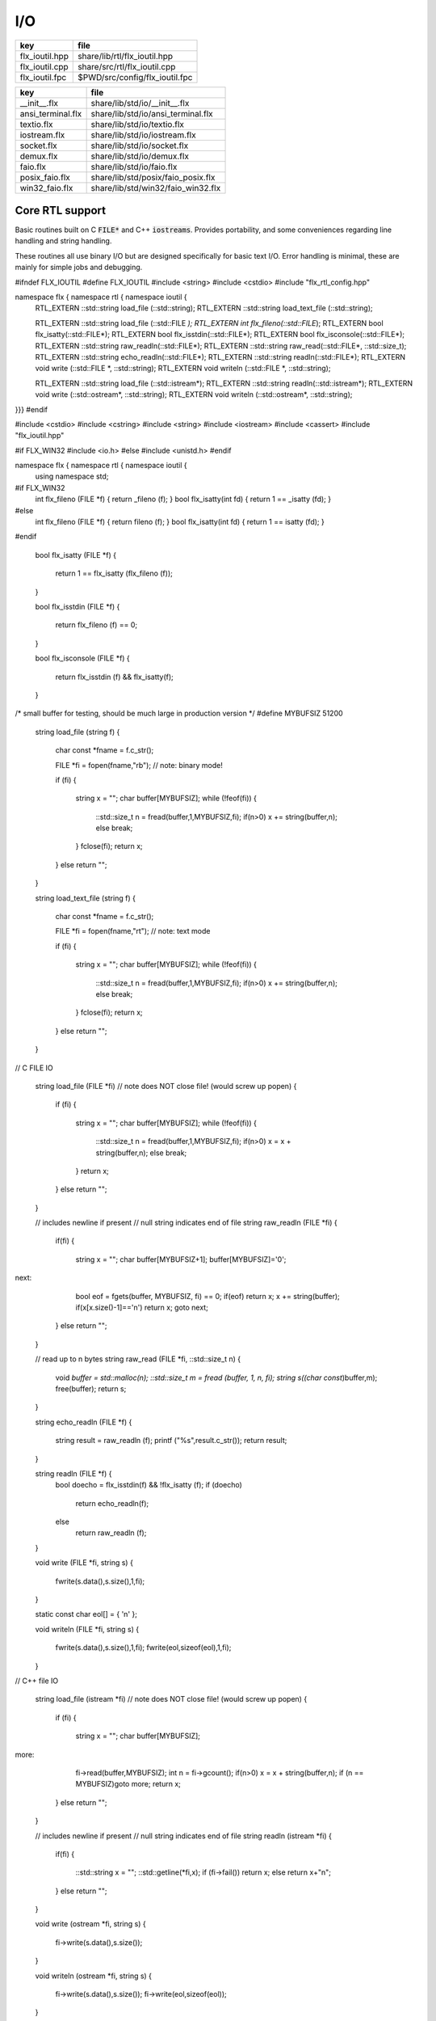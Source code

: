 
===
I/O
===

============== ==============================
key            file                           
============== ==============================
flx_ioutil.hpp share/lib/rtl/flx_ioutil.hpp   
flx_ioutil.cpp share/src/rtl/flx_ioutil.cpp   
flx_ioutil.fpc $PWD/src/config/flx_ioutil.fpc 
============== ==============================

================= ==================================
key               file                               
================= ==================================
__init__.flx      share/lib/std/io/__init__.flx      
ansi_terminal.flx share/lib/std/io/ansi_terminal.flx 
textio.flx        share/lib/std/io/textio.flx        
iostream.flx      share/lib/std/io/iostream.flx      
socket.flx        share/lib/std/io/socket.flx        
demux.flx         share/lib/std/io/demux.flx         
faio.flx          share/lib/std/io/faio.flx          
posix_faio.flx    share/lib/std/posix/faio_posix.flx 
win32_faio.flx    share/lib/std/win32/faio_win32.flx 
================= ==================================


Core RTL support
================

Basic routines built on C  :code:`FILE*` and C++  :code:`iostreams`.
Provides portability, and some conveniences regarding
line handling and string handling.

These routines all use binary I/O but are designed
specifically for basic text I/O. Error handling
is minimal, these are mainly for simple jobs and
debugging.


.. code-block:: cpp

#ifndef FLX_IOUTIL
#define FLX_IOUTIL
#include <string>
#include <cstdio>
#include "flx_rtl_config.hpp"

namespace flx { namespace rtl { namespace ioutil {
  RTL_EXTERN ::std::string load_file (::std::string);
  RTL_EXTERN ::std::string load_text_file (::std::string);

  RTL_EXTERN ::std::string load_file (::std::FILE *);
  RTL_EXTERN int flx_fileno(::std::FILE*);
  RTL_EXTERN bool flx_isatty(::std::FILE*);
  RTL_EXTERN bool flx_isstdin(::std::FILE*);
  RTL_EXTERN bool flx_isconsole(::std::FILE*);
  RTL_EXTERN ::std::string raw_readln(::std::FILE*);
  RTL_EXTERN ::std::string raw_read(::std::FILE*, ::std::size_t);
  RTL_EXTERN ::std::string echo_readln(::std::FILE*);
  RTL_EXTERN ::std::string readln(::std::FILE*);
  RTL_EXTERN void write (::std::FILE *, ::std::string);
  RTL_EXTERN void writeln (::std::FILE *, ::std::string);

  RTL_EXTERN ::std::string load_file (::std::istream*);
  RTL_EXTERN ::std::string readln(::std::istream*);
  RTL_EXTERN void write (::std::ostream*, ::std::string);
  RTL_EXTERN void writeln (::std::ostream*, ::std::string);
}}}
#endif


.. code-block:: cpp


#include <cstdio>
#include <cstring>
#include <string>
#include <iostream>
#include <cassert>
#include "flx_ioutil.hpp"

#if FLX_WIN32
#include <io.h>
#else
#include <unistd.h>
#endif

namespace flx { namespace rtl { namespace ioutil {
  using namespace std;


#if FLX_WIN32
  int flx_fileno (FILE *f) { return _fileno (f); }
  bool flx_isatty(int fd) { return 1 == _isatty (fd); }
#else
  int flx_fileno (FILE *f) { return fileno (f); }
  bool flx_isatty(int fd) { return 1 == isatty (fd); }
#endif

  bool flx_isatty (FILE *f) 
  {
    return 1 == flx_isatty (flx_fileno (f));
  }

  bool flx_isstdin (FILE *f)
  {
    return flx_fileno (f) == 0;
  }

  bool flx_isconsole (FILE *f)
  {
    return flx_isstdin (f) && flx_isatty(f);
  }


/* small buffer for testing, should be much large in production version */
#define MYBUFSIZ 51200

  string load_file (string f)
  {
    char const *fname = f.c_str();

    FILE *fi = fopen(fname,"rb"); // note: binary mode!

    if (fi)
    {
      string x = "";
      char buffer[MYBUFSIZ];
      while (!feof(fi)) {
        ::std::size_t n = fread(buffer,1,MYBUFSIZ,fi);
        if(n>0) x += string(buffer,n);
        else break;
      }
      fclose(fi);
      return x;
    }
    else return "";
  }

  string load_text_file (string f)
  {
    char const *fname = f.c_str();

    FILE *fi = fopen(fname,"rt"); // note: text mode

    if (fi)
    {
      string x = "";
      char buffer[MYBUFSIZ];
      while (!feof(fi)) {
        ::std::size_t n = fread(buffer,1,MYBUFSIZ,fi);
        if(n>0) x += string(buffer,n);
        else break;
      }
      fclose(fi);
      return x;
    }
    else return "";
  }


// C FILE IO

  string load_file (FILE *fi) // note does NOT close file! (would screw up popen)
  {
    if (fi)
    {
      string x = "";
      char buffer[MYBUFSIZ];
      while (!feof(fi)) {
        ::std::size_t n = fread(buffer,1,MYBUFSIZ,fi);
        if(n>0) x = x + string(buffer,n);
        else break;
      }
      return x;
    }
    else return "";
  }

  // includes newline if present
  // null string indicates end of file
  string raw_readln (FILE *fi)
  {
    if(fi)
    {
      string x = "";
      char buffer[MYBUFSIZ+1];
      buffer[MYBUFSIZ]='\0';
next:
      bool eof = fgets(buffer, MYBUFSIZ, fi) == 0;
      if(eof) return x;
      x += string(buffer);
      if(x[x.size()-1]=='\n') return x;
      goto next;
    }
    else return "";
  }

  // read up to n bytes
  string raw_read (FILE *fi, ::std::size_t n)
  {
    void *buffer = std::malloc(n);
    ::std::size_t m = fread (buffer, 1, n, fi);
    string s((char const*)buffer,m);
    free(buffer);
    return s;
  }

  string echo_readln (FILE *f)
  {
    string result = raw_readln (f);
    printf ("%s",result.c_str());
    return result;
  }

  string readln (FILE *f) { 
    bool doecho = flx_isstdin(f) && !flx_isatty (f);
    if (doecho)
       return echo_readln(f);
    else
       return raw_readln (f);
  }

  void write (FILE *fi, string s)
  {
    fwrite(s.data(),s.size(),1,fi);
  }

  static const char eol[] = { '\n' };

  void writeln (FILE *fi, string s)
  {
    fwrite(s.data(),s.size(),1,fi);
    fwrite(eol,sizeof(eol),1,fi);
  }

// C++ file IO

  string load_file (istream *fi) // note does NOT close file! (would screw up popen)
  {
    if (fi)
    {
      string x = "";
      char buffer[MYBUFSIZ];
more:
      fi->read(buffer,MYBUFSIZ);
      int n = fi->gcount();
      if(n>0) x = x + string(buffer,n);
      if (n == MYBUFSIZ)goto more;
      return x;
    }
    else return "";
  }

  // includes newline if present
  // null string indicates end of file
  string readln (istream *fi)
  {
    if(fi)
    {
      ::std::string x = "";
      ::std::getline(*fi,x);
      if (fi->fail()) return x; 
      else return x+"\n";
    }
    else return "";
  }

  void write (ostream *fi, string s)
  {
    fi->write(s.data(),s.size());
  }

  void writeln (ostream *fi, string s)
  {
    fi->write(s.data(),s.size());
    fi->write(eol,sizeof(eol));
  }
}}}


.. code-block:: text

Name: flx_ioutil
Description: I/O support
includes: '"flx_ioutil.hpp"'
Requires: flx


Standard Library Synopsis
=========================


.. code-block:: felix
//[__init__.flx]

include "std/io/textio";
include "std/io/demux";
include "std/io/faio";
include "std/io/socket";
include "std/io/iostream";
include "std/io/ansi_terminal";
include "std/io/filename";
include "std/io/filestat";
include "std/io/directory";
include "std/io/filesystem";


Simple Text I/O
===============


.. code-block:: felix
//[textio.flx]

//$ These classes provide simple I/O for text, primarily intended for
//$ naive use, debugging etc. This is because there is no error
//$ handling. This simplifies usage at the expense of correctness,
//$ and so these routines should not be used in production code.

//$ Abstract input file.
class Input_file[input_file]
{
  //$ Open file for reading.
  virtual gen raw_fopen_input: string -> input_file; 
  virtual gen raw_fopen_input_text: string -> input_file; 

  gen fopen_input_text (f:string) : input_file =
  {
    if Env::getenv "FLX_FILE_MONITOR" != "" call
      eprintln$ "[Open_input_text] " + f
    ;
    return raw_fopen_input_text f;
  }

  gen fopen_input (f:string) : input_file =
  {
    if Env::getenv "FLX_FILE_MONITOR" != "" call
      eprintln$ "[Open_input] " + f
    ;
    return raw_fopen_input f;
  }

  //$ Check if the file was opened correctly.
  virtual gen valid : input_file -> bool;
 
  //$ Close file.
  virtual proc fclose: input_file;

  //$ Load the rest of an open file.
  virtual gen load: input_file -> string;

  //$ Read one line with the trailing end-line mark included.
  //$ Empty string indicates end of file.
  virtual gen readln: input_file -> string;

  // read up to n bytes from file
  virtual gen read: input_file * size -> string;

  //$ Read line excluding end of line marks.
  virtual gen iterator(f:input_file) (): opt[string] => 
    match readln f with
    | "" => None[string]
    | text => text.rstrip.Some
    endmatch
  ;

  /*
  instance Iterable[input_file, string] {
     gen iterator (f:input_file) () => Input_file[input_file]::iterator f ();
  }
  */

  //$ Check for end of file.
  virtual gen feof : input_file -> bool;
}

//$ Abstract output file.
class Output_file[output_file]
{
  //$ Open file for writing.
  virtual gen raw_fopen_output: string -> output_file;
  virtual gen raw_fopen_output_text: string -> output_file;

  //$ Open file for writing in append-only mode.
  virtual gen raw_fopen_append: string -> output_file;
  virtual gen raw_fopen_append_text: string -> output_file;

  gen fopen_output(f:string) : output_file =
  {
    if Env::getenv "FLX_FILE_MONITOR" != "" call
      eprintln$ "[Open_output] " + f
    ;
    return raw_fopen_output f;
  }

  gen fopen_output_text(f:string) : output_file =
  {
    if Env::getenv "FLX_FILE_MONITOR" != "" call
      eprintln$ "[Open_output_text] " + f
    ;
    return raw_fopen_output_text f;
  }

  gen fopen_append(f:string) : output_file =
  {
    if Env::getenv "FLX_FILE_MONITOR" != "" call
      eprintln$ "[Open_append] " + f
    ;
    return raw_fopen_append f;
  }

  gen fopen_output_append_text(f:string) : output_file =
  {
    if Env::getenv "FLX_FILE_MONITOR" != "" call
      eprintln$ "[Open_output_append_text] " + f
    ;
    return raw_fopen_append_text f;
  }

  //$ Check if the file was opened correctly.
  virtual gen valid : output_file -> bool;
 
  //$ Close file.
  virtual proc fclose: output_file;

  //$ Write one line adding the trailing end line mark.
  virtual proc writeln : output_file * string;

  //$ Write a string.
  virtual proc write : output_file * string;

  //$ Write a byte.
  virtual proc write : output_file * utiny;

  //$ Write a char.
  virtual proc write : output_file * char;

  //$ Flush the buffers.
  virtual proc fflush: output_file;

  //$ Save string to file
  proc save (fn:string, d:string) 
  {
    var f = fopen_output fn;
    write$ f,d;
    fclose f;
  }

  // save list of strings to file
  // adds a newline to each string in list
  proc save (fn:string, lines:list[string]) 
  {
    var f = fopen_output fn;
    iter (proc (s:string) { writeln$ f,s; }) lines;
    fclose f;
  }

  //$ Write a space.
  proc space (s:output_file) { write (s, " "); };

  //$ Write end of line mark.
  proc endl (s:output_file) { write (s, "\n"); };

  //$ Write data with conversion using Str::str.
  proc fprint[T with Str[T]] (s:output_file, x:T) { write (s, str x); };

  //$ Write data with conversion using Str::str and end line mark.
  proc fprintln[T with Str[T]] (s:output_file, x:T) { write (s, str x+"\n"); };
}

//$ C standard IO with FILE*.
open class Cstdio {

  //$ C file type.
  type FILE = "FILE*" requires C89_headers::stdio_h;

  pod type ifile = "FILE*" requires C89_headers::stdio_h;
  pod type ofile = "FILE*" requires C89_headers::stdio_h;

  //$ Load file from filename.
  //$ Note: loaded in binary mode not text mode!
  fun raw_load: string -> string = "::flx::rtl::ioutil::load_file($1)"
    requires package "flx_ioutil";

  fun raw_load_text: string -> string = "::flx::rtl::ioutil::load_text_file($1)"
    requires package "flx_ioutil";

  fun load(f:string) : string =
  {
    if Env::getenv "FLX_FILE_MONITOR" != "" call
      eprintln$ "[load] " + f
    ;
    return raw_load f;
  }

  fun load_text(f:string) : string =
  {
    if Env::getenv "FLX_FILE_MONITOR" != "" call
      eprintln$ "[load_text] " + f
    ;
    return raw_load_text f;
  }



  //$ Standard input, can be redirected by flx_run.
  const stdin: ifile = "PTF flx_stdin" requires property "needs_ptf";

  //$ Standard output, can be redirected by flx_run.
  const stdout: ofile = "PTF flx_stdout" requires property "needs_ptf";

  //$ Standard error, can be redirected by flx_run.
  const stderr: ofile = "PTF flx_stderr" requires property "needs_ptf";

  //$ Standard input, redirected by shell.
  const cstdin: ifile = "stdin";

  //$ Standard output, redirected by shell.
  const cstdout: ofile = "stdout";

  //$ Standard error, redirected by shell.
  const cstderr: ofile = "stderr";

  //$ C standard IO as instance of Input_file.
  instance Input_file[ifile] {
    requires package "flx_ioutil";
    gen raw_fopen_input: string -> ifile = 'fopen($1.c_str(),"rb")';
    gen raw_fopen_input_text: string -> ifile = 'fopen($1.c_str(),"r")';
    gen valid : ifile -> bool = "$1!=(FILE*)0";
    proc fclose: ifile = '(void)fclose($1);';
    gen load: ifile -> string = "::flx::rtl::ioutil::load_file($1)";
    gen readln: ifile -> string ="::flx::rtl::ioutil::readln($1)";
    gen read: ifile *size -> string = "::flx::rtl::ioutil::raw_read($1,$2)";
    gen feof : ifile -> bool = "feof($1)";
  }

  //$ C standard IO as instance of Output_file.
  instance Output_file[ofile] {
    requires package "flx_ioutil";
    gen raw_fopen_output: string -> ofile = 'fopen($1.c_str(),"wb")';
    gen raw_fopen_output_text: string -> ofile = 'fopen($1.c_str(),"w")';
    gen raw_fopen_append: string -> ofile = 'fopen($1.c_str(),"ab")';
    gen raw_fopen_append_text: string -> ofile = 'fopen($1.c_str(),"a")';
    gen valid : ofile -> bool = "$1!=(FILE*)0";
    proc fclose: ofile = '(void)fclose($1);';
    proc writeln : ofile * string ="::flx::rtl::ioutil::writeln($1,$2);";
    proc write : ofile * string ="::flx::rtl::ioutil::write($1,$2);";
    proc write : ofile * utiny ="fwrite($2,1,1,$1);";
    proc write : ofile * char ="fwrite($2,1,1,$1);";
    proc fflush: ofile = "fflush($1);";
  }
}

open Input_file[Cstdio::ifile];
// note we cannot open Iterable here because it would cause
// a conflict ;(

open Output_file[Cstdio::ofile];
//$ DEBUG OUTPUT UTIITIES! 
//$ DO NOT REQUIRE THREAD FRAME.
//$ NOT REDIRECTABLE BY DRIVER.
//$ (can be redirected by OS if OS can do it)

//$ Write string to output.
proc print  [T with Str[T]] (x:T) { fprint (cstdout, x); };

//$ Write string to output with end of line. Also does a flush
//$ to improve synchronisation with cstderr.
proc println[T with Str[T]] (x:T) { fprintln (cstdout, x); fflush cstdout; };

//$ Write end of line on output.
proc endl() { endl cstdout; }

//$ Write space on cout.
proc space() { space cstdout; }

//$ flush buffers of cout.
proc fflush() { fflush cstdout; }

//$ Write string to cerr.
proc eprint  [T with Str[T]] (x:T) { fprint (cstderr, x); };

//$ Write string to cerr with end of line.
proc eprintln[T with Str[T]] (x:T) { fprintln (cstderr, x); fflush cstderr; };

//$ Write end of line on cerr.
proc eendl() { endl cstderr; }

//$ Write space on cerr.
proc espace() { space cstderr; }


Ansi Terminal
=============


.. code-block:: felix
//[ansi_terminal.flx]

// Author Mike Maul
//$ #### Color output formatting for Ansi Terminals.
class AnsiTerminal
{
  const cc:char = "(char)27";

  // No colour
  fun  NC_ () => cc + '[0m'; 
  fun  NC_(s:string) => NC_() + s;
  proc NC()     { print$ NC_(""); }
  proc NC(s:string)     { print$ NC_(s); }

  // Blue
  fun blue_() => cc + '[1;34m';
  fun blue_(s:string) => blue_() + s + NC_();
  proc blue()   { print$ blue_(); }
  proc blue(s:string)   { print$ blue_(s); }
  fun BLUE_() => cc + '[1;34;1m';
  fun BLUE_(s:string) => BLUE_() + s + NC_();
  proc BLUE()   { print$ BLUE_(); }
  proc BLUE(s:string)   { print$ BLUE_(s); }

  // Cyan
  fun cyan_() => cc + '[0;36m';
  fun cyan_(s:string) => cyan_()+ s + NC_();
  proc cyan()   { print$ cyan_(); }
  proc cyan(s:string)   { print$ cyan_(s); }
  fun CYAN_() => cc + '[1;36;1m';
  fun CYAN_(s:string) => CYAN_() + s + NC_();
  proc CYAN()   { print$ CYAN_(); }
  proc CYAN(s:string)   { print$ CYAN_(s); }

  // Green
  fun green_() => cc + '[0;32m';
  fun green_(s:string) => green_() + s + NC_();
  proc green()  { print$ green_(); }
  proc green(s:string)   { print$ green_(s); }
  fun GREEN_() => cc + '[1;32;1m';
  fun GREEN_(s:string) => GREEN_() + s + NC_();
  proc GREEN()  { print$ GREEN_(); }
  proc GREEN(s:string)   { println$ GREEN_(s); }

  // Red
  fun red_() => cc + '[0;31m';
  fun red_(s:string) => red_()+ s + NC_();
  proc red()   { print$ red_(); }
  proc red(s:string)   { print$ red_(s); }
  fun RED_() => cc + '[0;31;1m';
  fun RED_(s:string) => red_()+ s + NC_();
  proc RED()   { print$ red_(); }
  proc RED(s:string)   { print$ red_(s); }

  // Yellow
  fun yellow_() => cc + '[0;33m';
  fun yellow_(s:string) => yellow_() + s + NC_();
  proc yellow() { print$ yellow_(); }
  proc yellow(s:string)   { print$ yellow_(s); }
  fun YELLOW_() => cc + '[1;33;1m';
  fun YELLOW_(s:string) => YELLOW_() + s + NC_();
  proc YELLOW() { print$ YELLOW_(); }
  proc YELLOW(s:string)   { print$ YELLOW_(s); }
}



Stream I/O
==========


.. code-block:: felix
//[iostream.flx]

class IOStream {
  requires package "demux";
  requires package "faio";

  open Faio;

  if PLAT_POSIX do
    open Faio_posix;
    typedef fd_t = FileSystem::posix_file;
  else
    open Faio_win32;
    typedef fd_t = Faio_win32::fd_t;
  done

  // ---------------------------------------------------------------------------

  publish "The interface for a readable stream of bytes."
  class IByteStream[T] {
    publish "Read N bytes from the stream into the address."
    virtual proc read: T * &int * address * &bool;
  }

  publish "The interface for a writable stream of bytes."
  class OByteStream[T] {
    publish "Write N bytes from the address into the stream."
    virtual proc write: T * &int * address * &bool;
  }

  publish "The interface for a readable and writable stream of bytes."
  class IOByteStream[T] {
    inherit IByteStream[T];
    inherit OByteStream[T];
  }

  publish "A readable stream that can have it's read channel closed."
  class TerminalIByteStream[T] {
    inherit IByteStream[T];

    publish "Close the input stream."
    virtual proc iclose: T;
  }

  publish "A writable stream that can have it's write channel closed."
  class TerminalOByteStream[T] {
    inherit OByteStream[T];

    publish "Close the output stream."
    virtual proc oclose: T;
  }

  publish "A writable stream that can have it's channels closed."
  class TerminalIOByteStream[T] {
    inherit TerminalIByteStream[T];
    inherit TerminalOByteStream[T];

    publish "Close the stream."
    virtual proc ioclose: T;
  }

  // ---------------------------------------------------------------------------

  union devnull_t = DEVNULL;

  publish "devnull_t"
  instance IByteStream[devnull_t]
  {
    proc read(strm: devnull_t, len: &int, buf: address, eof: &bool) {
      len <- 0;
      eof <- true;
    }
  }

  instance OByteStream[devnull_t]
  {
    proc write(strm: devnull_t, len: &int, buf: address, eof: &bool) {
      eof <- false;
    }
  }

  instance IOByteStream[devnull_t] {}
  instance TerminalIByteStream[devnull_t] { proc iclose (x:devnull_t) {} }
  instance TerminalOByteStream[devnull_t] { proc oclose (x:devnull_t) {} }
  instance TerminalIOByteStream[devnull_t] { proc ioclose (x:devnull_t) {} }

  // ---------------------------------------------------------------------------

  publish "fd_t -- native file handle (disk file)"
  instance IByteStream[fd_t]
  {
    if PLAT_POSIX do
      gen cread: fd_t * int * address -> int = "read($1,$2,$3)";
      proc read(fd: fd_t, len: &int, buf: address, eof: &bool) {
        var oldlen = *len;
        len <- cread(fd, *len, buf);
        eof <- oldlen < *len;
      }
    else
      // int32 = DWORD
      gen ReadFile: fd_t * address * int32 * &int32 -> bool =
        "ReadFile($1,$2,$3,$4,NULL)"
      ;
      proc read(fd: fd_t, len: &int, buf: address, eof: &bool) {
        var oldlen = *len;
        var readin: int32;
        var res = ReadFile(fd, buf, len*.int32, &readin);
        len <- readin.int;
        eof <- res or (oldlen < *len);
      }
    done
  }

  instance OByteStream[fd_t]
  {
    if PLAT_POSIX do
      gen cwrite: fd_t * int * address -> int = "write($1,$2,$3)";
      proc write(fd: fd_t, len: &int, buf: address, eof: &bool) {
        var oldlen = *len;
        len <- cwrite(fd, *len, buf);
        eof <- oldlen < *len;
      }
    else
      // int32 = DWORD
      gen WriteFile: fd_t * address * int32 * &int32 -> bool =
        "WriteFile($1,$2,$3,$4,NULL)"
      ;
      proc write(fd: fd_t, len: &int, buf: address, eof: &bool) {
        var oldlen = *len;
        var written: int32;
        var res = WriteFile(fd, buf, len*.int32, &written);
        len <- written.int;
        eof <- res or (oldlen < *len);
      }
    done
  }

  instance IOByteStream[fd_t] {}

  instance TerminalIByteStream[fd_t]
  {
    proc iclose (fd: fd_t) {
      if PLAT_POSIX do
        C_hack::ignore(FileSystem::close fd);
      else
        CloseFile fd;
      done
    }
  }

  instance TerminalOByteStream[fd_t]
  {
    proc oclose (fd: fd_t) {
      if PLAT_POSIX do
        C_hack::ignore(FileSystem::close fd);
      else
        CloseFile fd;
      done
    }
  }

  instance TerminalIOByteStream[fd_t]
  {
    proc ioclose (fd: fd_t) {
      if PLAT_POSIX do
        C_hack::ignore(FileSystem::close fd);
      else
        CloseFile fd;
      done
    }
  }

  // ---------------------------------------------------------------------------

  publish "Read the input stream to the output stream."
  proc cat[istr,ostr with IByteStream[istr], OByteStream[ostr]] (
    istream: istr,
    ostream: ostr,
    buf: address,
    bufsize: int)
  {
    var reof = false;
    var weof = false;
    var len: int;

    // if we finish input, stop. if output eofs, don't keep hammering on it!
    while not reof and not weof do
      len = bufsize;
      read (istream, &len, buf, &reof);
      write(ostream, &len, buf, &weof);
    done
  }

  publish "Read the input stream to the output stream."
  proc cat[istr,ostr with IByteStream[istr], OByteStream[ostr]] (
    istream: istr,
    ostream: ostr)
  {
    val BUFSIZE = 100000;
    var buf = Memory::malloc(BUFSIZE);

    // that's some nice error checking
    cat (istream, ostream, buf, BUFSIZE);

    Memory::free (buf);
  }

  publish "Read all the input streams to the output stream."
  proc cat[istr,ostr with IByteStream[istr], OByteStream[ostr]] (
    istreams: list[istr],
    ostream: ostr,
    buf: address,
    bufsize: int)
  {
    List::iter (proc (istream:istr) {
      cat (istream, ostream, buf, bufsize);
    }) istreams;
  }

  publish "Compare the results of two streams."
  proc stream_cmp[istr1,istr2 with IByteStream[istr1], IByteStream[istr2]] (
    stream1: istr1,
    stream2: istr2,
    buf1: address,
    buf2: address,
    bufsize: int,
    sign: &int)
  {
    var eof1 = false;
    var eof2 = false;
    var len1: int;
    var len2: int;
    var terminated = false;
    var cmp = 0;

    while cmp == 0 and not terminated do
      len1 = bufsize; read(stream1, &len1, buf1, &eof1);
      len2 = bufsize; read(stream2, &len2, buf2, &eof2);

      len := min(len1, len2);

      // It's very unfortunate that memcmp doesn't return the position of the
      // first non-equality
      cmp = Memory::memcmp(buf1, buf2, size len);

      if cmp == 0 do
        cmp = len1 - len2;
        if cmp == 0 do
          terminated = eof1 and eof2;
          cmp =
            // ugg: false = case 0, true = case 1
            match eof1, eof2 with
            | case 1, case 1 => 0
            | case 0, case 0 => 0
            | case 0, case 1 => 1
            | case 1, case 0 => -1
            endmatch
          ;
        done
      done
    done

    sign <- cmp;
  }


  publish "Compare the results of two streams."
  proc cmp[istr1, istr2 with IByteStream[istr1], IByteStream[istr2]] (
    istream1: istr1,
    istream2: istr2,
    res: &int)
  {
    val BUFSIZE = 100000;
    var buf1 = Memory::malloc(BUFSIZE);
    var buf2 = Memory::malloc(BUFSIZE);
    stream_cmp(istream1, istream2, buf1, buf2, BUFSIZE, res);
    Memory::free(buf1);
    Memory::free(buf2);
  }

  publish "Read the results of a stream back into it's stream."
  proc echo[iostr with IOByteStream[iostr]] (
    iostream: iostr,
    buf: address,
    bufsize: int)
  {
    // echo a = cat a a. that's deep, man.
    cat(iostream, iostream, buf, bufsize);
  }

  publish "Read in from a stream and write to two streams."
  proc tee[istr,ostr with IByteStream[istr], OByteStream[ostr]] (
    istream: istr,
    ostream1: ostr,
    ostream2: ostr)
  {
    var reof  = false;
    var weof1 = false;
    var weof2 = false;
    var len: int;

    val BUFSIZE = 10*1024;
    var buf = Memory::malloc(BUFSIZE);

    // don't hammer!
    while not reof and not weof1 and not weof2 do
      len = BUFSIZE;
      read  (istream,  &len, buf, &reof);
      write (ostream1, &len, buf, &weof1);
      write (ostream2, &len, buf, &weof2);
    done

    Memory::free buf;
  }

  // highly inefficient!
  noinline proc get_line[istr with IByteStream[istr]] (
    istream: istr,
    s: &string)
  {
//println$ "get_line starts";
    var c: char;
    val ac = address (&c);
    var st: string="";
    var finished = false;

    while not finished do
      var len = 1;
      var eof: bool;

//println$ "read 1 byte";
      read(istream, &len, ac, &eof);
//println$ if eof then "EOF" else "not EOF" endif;
//println$ "Char = " + str(ord c) + "='"+str c+"'";
      if eof or c == char '\n' do
        finished = true;
      else
        st += c;
      done
    done
    s <- st;  // pass back result
  }

  proc write_string[ostr with OByteStream[ostr]] (
    ostream: ostr,
    var s: string,
    eof: &bool)
  {
    var slen = s.len.int;
    var a = C_hack::cast[address]$ cstr s;
    write(ostream, &slen, a, eof);
  }
} // class Stream


TCP/IP Sockets
==============

These sockets are ONLY for TCP/IP.

.. code-block:: felix
//[socket.flx]

class Socket_class[socket_t] {
  requires package "demux";

  virtual proc mk_listener: &socket_t * &int * int;
  virtual proc accept: socket_t * &socket_t;
  virtual proc shutdown: socket_t * int;
  virtual proc connect: &socket_t * +char * int * &int;

  inherit IOStream::IByteStream[socket_t];
  inherit IOStream::OByteStream[socket_t];
  inherit IOStream::IOByteStream[socket_t];
  inherit IOStream::TerminalIByteStream[socket_t];
  inherit IOStream::TerminalOByteStream[socket_t];
  inherit IOStream::TerminalIOByteStream[socket_t];
}


Posix sockets
=============


.. code-block:: felix
//[socket.flx]
class PosixSocket
{
  requires package "demux";
  typedef socket_t = Faio_posix::socket_t;
  inherit Socket_class[socket_t];
  instance Socket_class[socket_t]
  {
    proc mk_listener (l:&socket_t, port: &int, qlen:int) =>
      Faio_posix::mk_listener(l, port, qlen)
    ;

    proc accept (l:socket_t, s:&socket_t) =>
      Faio_posix::accept(s, l)  // success or not? error checking
    ;

    proc shutdown(s: socket_t, how: int) =>
      Faio_posix::shutdown(s, how)
    ;

    proc connect(s: &socket_t, addr: +char, port: int, err: &int) =>
        Faio_posix::connect(s, addr, port, err)
    ;

  }

  //
  // socket_t
  //
  instance IOStream::IByteStream[socket_t]
  {
    proc read(s: socket_t, len: &int, buf: address, eof: &bool)
      { Faio_posix::async_read(s, len, buf, eof); }
  }

  instance IOStream::OByteStream[socket_t]
  {
    proc write(s: socket_t, len: &int, buf: address, eof: &bool)
      {
        //println$ "faio/socket.flx: Stream::OByteStream[socket_t]: write(s,"+str (*len)+",buf,"+str(*eof)+") calling async_write ..";
        Faio_posix::async_write(s, len, buf, eof);
        //println$ "faio/socket.flx: Stream::OByteStream[socket_t]: write(s,"+str (*len)+",buf,"+str(*eof)+") called async_write ..";
      }
  }

  instance IOStream::IOByteStream[socket_t] {}

  instance IOStream::TerminalIByteStream[socket_t]
  {
    proc iclose (s:socket_t)
      { Faio_posix::shutdown (s,0); Faio_posix::close s; }
  }

  instance IOStream::TerminalOByteStream[socket_t]
  {
    proc oclose (s:socket_t)
      { Faio_posix::shutdown (s,1); Faio_posix::close s; }
  }

  instance IOStream::TerminalIOByteStream[socket_t]
  {
    proc ioclose (s:socket_t)
      {
        // RF: just close, I don't think any of this stuff is necessary.
        // I think this is an application level problem.
        //fprint (cstderr,q"STREAM:Closing socket $s\n");
        //Faio_posix::shutdown(s,2);
        //Faio::sleep (Faio::sys_clock,5.0);
        /*
        var len = 1; var eof = false; var buf = Memory::malloc(1);
        Faio_posix::async_read(s, &len, buf, &eof);
        fprint (cstderr,q"STREAM:socket $s, eof=$eof\n");
        Faio_posix::shutdown(s,0);
        */
        Faio_posix::close s;
      }
  }
    
}



Windows sockets
===============


.. code-block:: felix
//[socket.flx]
class Win32Socket
{
  requires package "demux";
  typedef socket_t = Faio_win32::socket_t;
  inherit Socket_class[socket_t];
  instance Socket_class[socket_t]
  {
    proc mk_listener (l:&socket_t, port: &int, qlen:int) =>
      Faio_win32::mk_listener(l, port, qlen)
    ;
    proc accept (var l:socket_t, s:&socket_t) 
    {
      var success: bool;
      Faio_win32::mk_socket(s);  // error check?
      Faio_win32::Accept(&success, l, *s);
      if not success do
        fprint (cstdout, "Accept failed! num?\n");
      done
    }

    proc shutdown(s: socket_t, how: int) =>
      Faio_win32::shutdown(s, how)
    ;

    proc connect(s: &socket_t, addr: +char, port: int, err: &int) =>
      Faio_win32::Connect(s, addr, port, err)
    ;

  }

  //
  // socket_t
  //
  instance IOStream::IByteStream[socket_t]
  {
    proc read(s: socket_t, len: &int, buf: address, eof: &bool) =>
      Faio_win32::WSARecv(s, len, buf, eof)
    ;
  }

  instance IOStream::OByteStream[socket_t]
  {
    proc write(s: socket_t, len: &int, buf: address, eof: &bool) =>
      Faio_win32::WSASend(s, len, buf, eof)
    ;
  }

  instance IOStream::IOByteStream[socket_t] {}

  instance IOStream::TerminalIByteStream[socket_t]
  {
    proc iclose (s:socket_t) =>
      Faio_win32::closesocket s
    ;
  }

  instance IOStream::TerminalOByteStream[socket_t]
  {
    proc oclose (s:socket_t) =>
      Faio_win32::closesocket s
    ;
  }

  instance IOStream::TerminalIOByteStream[socket_t]
  {
    proc ioclose (s:socket_t) =>
      Faio_win32::closesocket s
    ;
  }
}


Host sockets
============


.. code-block:: felix
//[socket.flx]

class Socket
{
  if PLAT_WIN32 do
    inherit Win32Socket;
  elif PLAT_POSIX do
     inherit PosixSocket;
  else
     ERROR;
  done
}


Demux: Felix Event notification service
=======================================


.. code-block:: felix
//[demux.flx]

class Demux
{
  type demuxer = "::flx::demux::flx_demuxer_t*"
    requires package "demux"
  ;
  gen mk_sys_demux: 1->demuxer = "::flx::demux::make_std_demuxer()";
  var sys_demux =  mk_sys_demux();
}


Faio: Felix Asynchronous I/O service
====================================


.. code-block:: felix
//[faio.flx]

class Faio {
  requires package "demux";
  requires package "faio";

  open C_hack;

  proc faio_req[t](x:&t) {
    val y : &address = reinterpret[&address] x;
    svc (svc_general y);
  }

  proc get_thread(thread: &fthread) {
      svc (svc_get_fthread thread );
  }

  type sel_param = "flx::demux::sel_param";
  type sel_param_ptr = "flx::demux::sel_param*";

  fun get_bytes_done : sel_param_ptr -> int = '$1->bytes_written';
  proc init_pb : sel_param*address*int
  = '{$1.buffer=(char*)$2;$1.buffer_size=$3;$1.bytes_written=0;}';

  proc calc_eof(pb: sel_param_ptr, len: &int, eof: &bool)
  {
      //println "Calc_eof ..";
      var bytes_done = pb.get_bytes_done;
      //println$ "Bytes done = "+ str bytes_done;
      //println$ "Req len= "+ str (*len);
      eof <- (bytes_done != *len);
      //println$ "Eof = " + str (*eof);
      len <- bytes_done;
      //println$ "Reset len to bytes done ..";
  }

  type sleep_request_t = 'flx::faio::sleep_request' requires package "timer";
  type alarm_clock_t = 'flx::demux::timer_queue*' requires package "timer"; 

  fun mk_alarm_clock: 1 -> alarm_clock_t = '::flx::demux::mk_timer_queue()';
  fun mk_sleep_request: alarm_clock_t * double -> sleep_request_t = '::flx::faio::sleep_request($1,$2)';

  proc sleep(clock: alarm_clock_t, delta: double)
  {
    var sr = mk_sleep_request$ clock,delta;
    faio_req$ &sr;
  }

  // this should be deleted if not used!
  var clock = mk_alarm_clock();
  proc sleep (delta:double) { sleep (clock,delta); }

} // class faio


Posix Faio
==========


.. code-block:: felix
//[posix_faio.flx]

class Faio_posix  {
header faio_posixio_hpp = '#include "faio_posixio.hpp"';
requires package "demux";
requires package "faio";
open C_hack;        // cast, address
open Faio;
open Pthread;
open Demux;
open Posix_headers;

header sockety_h = '#include "demux_sockety.hpp"';  // my socket utils
header '#include "faio_posixio.hpp"';

// ------------ core file and socket definitions ----------------
typedef fd_t = PosixFileSystem::posix_file;

// type of a socket
type socket_t = "int";

// a size type for use in some socket functions
// stupid confused Unix standard!
type socklen_t="socklen_t" requires sockety_h;
ctor socklen_t : int = "$1";
ctor int : socklen_t = "$1";

// A socket address consists of 
// 1. a port number
// 2. an address family indicator
// 3. the encoded address, dependent on the family
//
// We deal only with Internet addresses IPv4 and IPv6,
// indicator AF_INET and AF_INET6
//
// type of socket address protocol family
type sa_family_t = "sa_family_t" requires sys_socket_h;
fun ==: sa_family_t * sa_family_t -> bool = "$1==$2";

type in_port_t = "in_port_t" requires netinet_in_h;

const AF_INET : sa_family_t;
const AF_INET6 : sa_family_t;

// type to allocate on stack to hold any socket address for any protocol
// required for stack allocations
type sockaddr_storage_t = "struct sockaddr_storage" requires sockety_h;
fun ss_family : &sockaddr_storage_t -> sa_family_t = "$1->ss_family";

// type of a socket address
type sockaddr_t = "struct sockaddr" requires sockety_h;
fun sa_family : &sockaddr_t -> sa_family_t = "$1->sa_family";

// cast socket address storage object pointer to socket address pointer
fun sockaddr_p : &sockaddr_storage_t -> &sockaddr_t = "(struct sockaddr*)$1";
axiom inet_family(ss: &sockaddr_storage_t) : ss_family ss == sa_family (sockaddr_p ss);

// --------------------------------------------------------------
// IPv4
// type containing IPv4 internet address
type in_addr_t = "in_addr_t" requires netinet_in_h; // an integer
type struct_in_addr = "struct in_addr";
fun s_addr: struct_in_addr -> in_addr_t = "$1.s_addr";

// type containing encoded port and IPv4 address
type sockaddr_in_t = "struct sockaddr_in" requires sockety_h;
fun sin_family: sockaddr_in_t -> sa_family_t= "$1.sin_family";
fun sin_port : sockaddr_in_t -> in_port_t= "$1.sin_port";
fun sin_addr : sockaddr_in_t -> struct_in_addr = "$1.sin_addr";
fun sin_addr : &sockaddr_in_t -> &struct_in_addr = "&($1->sin_addr)";


// --------------------------------------------------------------
// IPv6
// type containing IPv6 internet address
type struct_in6_addr = "struct in6_addr";
typedef ipv6_addr = uint8^16;
fun s6_addr: struct_in6_addr -> &ipv6_addr = "$1.s6_addr";

// type containing encoded socket address for IPv6
type sockaddr_in6_t = "struct sockaddr_in6" requires sockety_h;
fun sin6_family: sockaddr_in6_t -> sa_family_t= "$1.sin6_family";
fun sin6_port : sockaddr_in6_t -> in_port_t = "$1.sin6_port";
fun sin6_addr : sockaddr_in6_t -> struct_in6_addr = "$1.sin6_addr";
fun sin6_addr : &sockaddr_in6_t -> &struct_in6_addr = "&($1->sin6_addr)";


// convert Internet address to display format.
// $1: Address family
// $2: pointer to the address
// $3: pointer to output buffer
// $4: length of output buffer
fun inet_ntop: sa_family_t * address * +char * socklen_t -> +char requires arpa_inet_h;;
const INET_ADDRSTRLEN : socklen_t requires arpa_inet_h;
const INET6_ADDRSTRLEN : socklen_t requires arpa_inet_h;

// --------------------------------------------------------------

instance Str[FileSystem::posix_file] {
  fun str: FileSystem::posix_file -> string = "::flx::rtl::strutil::str<int>($1)" requires package "flx_strutil";
}

instance Str[socket_t] {
  fun str: socket_t -> string = "::flx::rtl::strutil::str<int>($1)" requires package "flx_strutil";
}

fun getpeername: socket_t * &sockaddr_t * &socklen_t -> int;

fun getpeername (s: socket_t) : string = 
{
  // store for encoded IP address
  var sa:sockaddr_storage_t;
  var paddr : &sockaddr_t = sockaddr_p &sa; // cast

  // length of encoded IP address
  var nsa = C_hack::cast[socklen_t] sizeof[sockaddr_storage_t];

  // get encoded peer address
  var res = getpeername (s,  paddr, &nsa);
  if res == -1 return "";

  var p = C_hack::cast[+char] null[char]; 
  var ips = "";
  var family = ss_family &sa;
  match family with
  | $(AF_INET) =>
    begin
      var buffer = C_hack::cast[+char] (Memory::malloc INET_ADDRSTRLEN.int);
      // cast to IPv4 socket address
      var inet_sockaddr = C_hack::cast[&sockaddr_in_t] paddr;
      // extract pointer to IPv4 internet address
      var p_ipnumber : &struct_in_addr = inet_sockaddr.sin_addr;
      p = inet_ntop
        (
          family, 
          C_hack::cast[address] p_ipnumber, 
          buffer, 
          INET_ADDRSTRLEN
        )
      ;
      if not p.isNULL do ips = str p; done
      Memory::free (C_hack::cast[address] buffer);
    end

  | $(AF_INET6) =>
    begin
      var buffer = C_hack::cast[+char] (Memory::malloc INET6_ADDRSTRLEN.int);
      // cast to IPv6 socket address
      var inet6_sockaddr = C_hack::cast[&sockaddr_in6_t] paddr;
      // extract IPv6 internet address (address of a byte array)
      var p_ip6number : &struct_in6_addr = inet6_sockaddr.sin6_addr;
      p = inet_ntop
        (
          family, 
          C_hack::cast[address] p_ip6number,
          buffer, 
          INET6_ADDRSTRLEN
        )
      ;
      if not p.isNULL do ips = str p; done
      Memory::free (C_hack::cast[address] buffer);
    end

  | _ => ;
  endmatch
  ;
  return ips;

}

proc close: socket_t = 'close($1);' requires Posix_headers::unistd_h;
proc shutdown: socket_t*int = 'shutdown($a);' requires Posix_headers::sys_socket_h;
fun bad_socket : socket_t -> bool = "$1 == -1";


// socketio_request should be renamed to be async_fd_request
type socketio_request = "::flx::faio::socketio_request";

gen mk_socketio_request: demuxer * socket_t*address*int*bool -> socketio_request
    = '::flx::faio::socketio_request($1, $2, (char*)$3, $4, $5)';

fun get_pb: socketio_request -> sel_param_ptr = '&$1.sv.pb';

// read & write differ only by a flag
proc async_rw(fd: socket_t, len: &int, buf: address, eof: &bool, read_flag: bool)
{
    //println$ "faio/flx_faoi_posix.flx: async_rw (s,"+str (*len)+",buf,"+str(*eof)+", "+str read_flag+") calling mk_socketio_req ..";
    var asyncb = mk_socketio_request(sys_demux,fd, buf, *len, read_flag);
    faio_req$ &asyncb;
    //println$ "faio/flx_faoi_posix.flx: async_rw ("+ str fd+", "+str (*len)+",buf,"+str(*eof)+", "+str read_flag+") calculating eof ..";

    calc_eof(asyncb.get_pb, len, eof);
    //println$ "faio/flx_faoi_posix.flx: async_rw (s,"+str (*len)+",buf,"+str(*eof)+", "+str read_flag+") called mk_socketio_req ..";
}

proc async_read(fd: socket_t, len: &int, buf: address,
    eof: &bool)
{
    async_rw(fd, len, buf, eof, true);      // read
}

proc async_write(fd: socket_t, len: &int, buf: address, eof: &bool)
{
    //println$ "faio/flx_faoi_posix.flx: async_write(s,"+str (*len)+",buf,"+str(*eof)+" calling async_rw ..";
    async_rw(fd, len, buf, eof, false);     // write
    //println$ "faio/flx_faoi_posix.flx: async_write(s,"+str (*len)+",buf,"+str(*eof)+" call async_rw ..";
}

// connect!
type async_connect = '::flx::faio::connect_request';

fun mk_async_connect: demuxer * +char *int-> async_connect = '::flx::faio::connect_request($a)';
fun get_socket: async_connect -> socket_t = '$1.s';
fun get_err: async_connect -> int = '$1.socket_err';

// could do multi connects for capable drivers
proc connect(s: &socket_t, addr: +char, port: int, err: &int)
{
    var ac = mk_async_connect(sys_demux,addr, port);
    faio_req$ &ac;
    err <- ac.get_err;
    s <- ac.get_socket;
}

type accept_request = "::flx::faio::accept_request";

fun mk_accept: demuxer * socket_t -> accept_request = '::flx::faio::accept_request($1,$2)';
fun get_socket: accept_request -> socket_t = '$1.accepted';

// arg1 = returned socket, arg2 is port, pass 0 to have one assigned
proc mk_listener: &socket_t* &int *int
    = '*$1 = ::flx::demux::create_async_listener($2, $3);' requires sockety_h;

proc accept(s: &socket_t, listener: socket_t)
{
    var acc = mk_accept$ sys_demux,listener;
    faio_req$ &acc;
    s <- acc.get_socket;
}

} // class faio_posix


Win32 Faio
==========


.. code-block:: felix
//[win32_faio.flx]


module Faio_win32 {
requires package "demux";
requires package "faio";
// contains windows overlapped/iocp io & copipes. no stream wrapper yet.
open C_hack;
open Faio;
open Demux;

header '#include "faio_winio.hpp"'; // this has everything (includes asyncio.h)

// ------------ core file and socket definitions ----------------
// I could just use HANDLEs everywhere, but I want to see how this goes
type WFILE = 'HANDLE';
typedef fd_t = WFILE;

const INVALID_HANDLE_VALUE: WFILE = 'INVALID_HANDLE_VALUE';
fun == : WFILE*WFILE -> bool = '($1 == $2)';

type SOCKET = "SOCKET";
typedef socket_t = SOCKET;

instance Str[socket_t] {
   fun str: socket_t -> string = "::flx::rtl::strutil::str<int>($1)" requires package "flx_strutil";
}

// --------------------------------------------------------------

// useful windows function
fun GetLastError: 1 -> int = 'GetLastError()';

// maybe don't use this - let the socket be passed in already associated
// with an IOCP. do I have to make this explicitly overlapped? If we
// want async io I think I'll need to associate this with the iocp.
fun cmk_socket : unit -> SOCKET = '::socket(AF_INET, SOCK_STREAM, IPPROTO_TCP)';

// well that didn't help.
//fun cmk_socket : unit -> SOCKET = 'WSASocket(AF_INET, SOCK_STREAM, IPPROTO_TCP, NULL, 0, WSA_FLAG_OVERLAPPED)';
// must associate with iocp to do overlapped io with s (WSASend/Recv)
proc mk_socket(s: &SOCKET)
{
    s <- cmk_socket();
    associate_with_iocp(*s);                // associate with iocp (errors?).
}


type wasync_accept = "flx::faio::wasync_accept";

fun mk_accept: demuxer *  SOCKET*SOCKET -> wasync_accept = 'flx::faio::wasync_accept($a)';
// make this a parameterised type
fun get_success[t]: t -> bool = '$1.success';

// this feels silly
const INVALID_SOCKET: SOCKET = 'INVALID_SOCKET';
// oops, no good if we can't check against it
fun eq : SOCKET*SOCKET -> bool = '($1 == $2)';

// windows style accept. accepted is an already created socket, unbound
proc Accept(success: &bool, listener: SOCKET, accepted: SOCKET)
{
    var acc = mk_accept(sys_demux,listener, accepted);
    faio_req$ &acc;    // causes AcceptEx to be called
    success <- get_success(acc);
}

type connect_ex="flx::faio::connect_ex";
fun mk_connect_ex: demuxer * SOCKET*+char*int -> connect_ex = 'flx::faio::connect_ex($a)';

// for use on sockets you make yourself, who knows, maybe you want to
// reuse them
proc Connect(s: SOCKET, addr: +char, port: int, err: &int)
{
    var con = mk_connect_ex(sys_demux,s, addr, port);
    faio_req$ &con;    // causes ConnectEx to be called
    var success = get_success(con);
    err <- if success then 0 else -1 endif;
}

proc Connect(s: &SOCKET, addr: +char, port: int, err: &int)
{
    mk_socket s;            // error handling?
    Connect(*s, addr, port, err);
}

// listens on all interfaces, I guess
proc cmk_listener: &SOCKET*&int*int
    = '*$1 = flx::demux::create_listener_socket($2, $3);';

proc mk_listener(listener: &SOCKET, port: &int, backlog: int)
{
    cmk_listener(listener,port, backlog);
    associate_with_iocp(*listener);
}

// ignores return value
proc closesocket: SOCKET = 'closesocket($1);';

const SD_RECEIVE:int = 'SD_RECEIVE';
const SD_SEND:int = 'SD_SEND';
const SD_BOTH:int = 'SD_BOTH';

proc shutdown: SOCKET*int = 'shutdown($1, $2);';

type wasync_transmit_file = "flx::faio::wasync_transmit_file";

// hacked for ro atm. the 0 means exclusive (not good, but I haven't deciphered
// the flags yet. NULL for non inheritable security attributes.
// OPEN_EXISTING is to make sure it doesn't create the file
// Geez, FILE_ATTRIBUTE_NORMAL? not hidden, not temp, etc.
// final NULL is for template file. not sure what it does, but I don't want it.
// notice that it's opened for SHARED reading
gen OpenFile: string -> WFILE =
  '''CreateFile($1.c_str(), FILE_READ_DATA, FILE_SHARE_READ, NULL,
    OPEN_EXISTING, FILE_ATTRIBUTE_NORMAL | FILE_FLAG_OVERLAPPED, NULL)''';

// basically for windows named pipes
gen OpenFileDuplex: string -> WFILE =
  '''CreateFile($1.c_str(), FILE_READ_DATA | FILE_WRITE_DATA,
     FILE_SHARE_READ | FILE_SHARE_WRITE, NULL, OPEN_EXISTING,
     FILE_ATTRIBUTE_NORMAL | FILE_FLAG_OVERLAPPED, NULL)''';

proc CloseFile: WFILE = '''if(!CloseHandle($1))
  fprintf(stderr, "CloseHandle(WFILE) failed: %i\\n", GetLastError());''';

// error handling?
// proc CloseFile: WFILE = 'CloseHandle($1);';

fun mk_transmit_file : demuxer * SOCKET*WFILE -> wasync_transmit_file
    = 'flx::faio::wasync_transmit_file($a)';

// toylike interface for now, but still fun
proc TransmitFile(s: SOCKET, f: WFILE)
{
    var tf = mk_transmit_file(sys_demux,s, f);
    faio_req$ &tf;
}

// by passing special flags to TransmitFile we can transform a connected
// socket into a socket ready for use with AcceptEx. DisconnectEx explicitly
// does this and without the warning that accept-style & connect-style sockets
// cannot be reused as the other type (which isn't a problem for my use)
// however I already have TransmitFile code in place.
fun mk_reuse_socket : demuxer * SOCKET -> wasync_transmit_file
    = 'flx::faio::wasync_transmit_file($a)';

proc ReuseSocket(s: SOCKET)
{
    var tf = mk_reuse_socket(sys_demux,s);
    faio_req$ &tf;
}

type wsa_socketio = "flx::faio::wsa_socketio";
gen mk_wsa_socketio: demuxer * SOCKET*sel_param_ptr*bool->wsa_socketio = 'flx::faio::wsa_socketio($a)';

private fun to_ptr : sel_param -> sel_param_ptr = '&$1';


proc WSARecv(s: SOCKET, len: &int, buf: address, eof: &bool)
{
    var pb: sel_param;
    init_pb(pb, buf, *len);
    var ppb: sel_param_ptr = to_ptr pb;

    var rev = mk_wsa_socketio(sys_demux,s, ppb, true);  // reading
    faio_req$ &rev;
// we do have a success flag
    calc_eof(ppb, len, eof);
}

proc WSASend(s: SOCKET, len: &int, buf: address, eof: &bool)
{
    var pb: sel_param;
    init_pb(pb, buf, *len);
    var ppb: sel_param_ptr = to_ptr pb;

    var rev = mk_wsa_socketio(sys_demux,s, ppb, false); // writing
    faio_req$ &rev;
    calc_eof(ppb, len, eof);
}


// general request for addition of socket to iocp. might be better to
// just create them that way.
type iocp_associator = "flx::faio::iocp_associator";
fun mk_iocp_associator: demuxer * SOCKET -> iocp_associator = 'flx::faio::iocp_associator($a)';

// this ends up just casting to a handle, so I should be able to use
// this for other HANDLEs. Note that the user cookie is not settable
// via this interface.
proc associate_with_iocp(s: SOCKET)
{
    // results? err code?
    var req = mk_iocp_associator(sys_demux, s);
    faio_req$ &req;
}

} // module win32_faio


